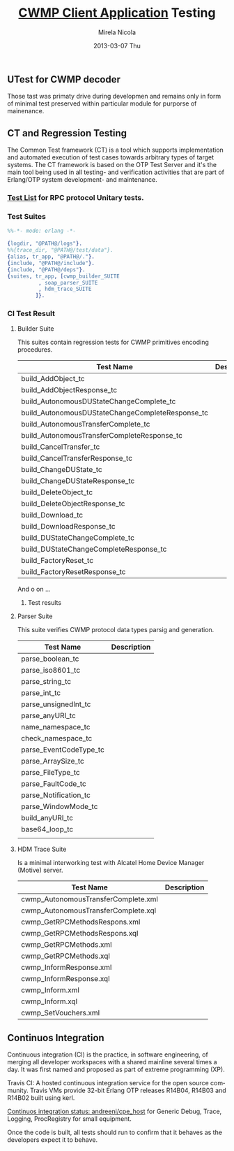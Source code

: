 #+STARTUP: showall hidestars
#+TAGS: DOCS(d) CODING(c) TESTING(t) PLANING(p)
#+LINK_UP: sitemap.html
#+LINK_HOME: main.html
#+OPTIONS:   H:3 num:t toc:t \n:nil @:t ::t |:t ^:nil -:t f:t *:t <:t
#+OPTIONS:   TeX:t LaTeX:t skip:nil d:nil todo:t pri:nil tags:not-in-toc
#+DESCRIPTION: Augment design process with system property discovering aid.
#+KEYWORDS: SmallCell, 
#+LANGUAGE: en

#+STYLE: <link rel="stylesheet" type="text/css" href="org-manual.css" />


#+AUTHOR:    Mirela Nicola
#+EMAIL:     mirela_nikola@yahoo.com
#+DATE:      2013-03-07 Thu

#+TITLE: [[file:/local/vlad/repos/femto/cpe_cwmpc/doc/application.org][CWMP Client Application]] Testing

** UTest for CWMP decoder
   
   Those tast was primaty drive during developmen and remains only in
   form of minimal test preserved within particular module for
   purporse of mainenance.
      

** CT and Regression Testing

   The Common Test framework (CT) is a tool which supports
   implementation and automated execution of test cases towards
   arbitrary types of target systems. The CT framework is based on the
   OTP Test Server and it's the main tool being used in all testing-
   and verification activities that are part of Erlang/OTP system
   development- and maintenance.

*** [[file:/local/vlad/repos/femto/cwmp/doc/testlist.org][Test List]] for RPC protocol Unitary tests.

*** Test Suites

#+begin_src erlang
%%-*- mode: erlang -*-

{logdir, "@PATH@/logs"}.
%%{trace_dir, "@PATH@/test/data"}.
{alias, tr_app, "@PATH@/."}.		      
{include, "@PATH@/include"}.
{include, "@PATH@/deps"}.
{suites, tr_app, [cwmp_builder_SUITE
		  , soap_parser_SUITE
		  , hdm_trace_SUITE
		 ]}.
#+end_src    

*** CI Test Result 

    [[file:TestResult.png]]

**** Builder Suite
     
     This suites contain regression tests for CWMP primitives encoding procedures.

     | Test Name                                        | Description |
     |--------------------------------------------------+-------------|
     | build_AddObject_tc                               |             |
     | build_AddObjectResponse_tc                       |             |
     | build_AutonomousDUStateChangeComplete_tc         |             |
     | build_AutonomousDUStateChangeCompleteResponse_tc |             |
     | build_AutonomousTransferComplete_tc              |             |
     | build_AutonomousTransferCompleteResponse_tc      |             |
     | build_CancelTransfer_tc                          |             |
     | build_CancelTransferResponse_tc                  |             |
     | build_ChangeDUState_tc                           |             |
     | build_ChangeDUStateResponse_tc                   |             |
     | build_DeleteObject_tc                            |             |
     | build_DeleteObjectResponse_tc                    |             |
     | build_Download_tc                                |             |
     | build_DownloadResponse_tc                        |             |
     | build_DUStateChangeComplete_tc                   |             |
     | build_DUStateChangeCompleteResponse_tc           |             |
     | build_FactoryReset_tc                            |             |
     | build_FactoryResetResponse_tc                    |             |

     And o on ...

***** Test results
      [[file:BuilderTestResult.png]]
  
**** Parser Suite
     
     This suite verifies CWMP protocol data types parsig and generation.

     | Test Name              | Description |
     |------------------------+-------------|
     | parse_boolean_tc       |             |
     | parse_iso8601_tc       |             |
     | parse_string_tc        |             |
     | parse_int_tc           |             |
     | parse_unsignedInt_tc   |             |
     | parse_anyURI_tc        |             |
     | name_namespace_tc      |             |
     | check_namespace_tc     |             |
     | parse_EventCodeType_tc |             |
     | parse_ArraySize_tc     |             |
     | parse_FileType_tc      |             |
     | parse_FaultCode_tc     |             |
     | parse_Notification_tc  |             |
     | parse_WindowMode_tc    |             |
     | build_anyURI_tc        |             |
     | base64_loop_tc         |             |
     |                        |             |

**** HDM Trace Suite

     Is a minimal interworking test with Alcatel Home Device Manager (Motive) server.

     | Test Name                           | Description |
     |-------------------------------------+-------------|
     | cwmp_AutonomousTransferComplete.xml |             |
     | cwmp_AutonomousTransferComplete.xql |             |
     | cwmp_GetRPCMethodsRespons.xml       |             |
     | cwmp_GetRPCMethodsRespons.xql       |             |
     | cwmp_GetRPCMethods.xml              |             |
     | cwmp_GetRPCMethods.xql              |             |
     | cwmp_InformResponse.xml             |             |
     | cwmp_InformResponse.xql             |             |
     | cwmp_Inform.xml                     |             |
     | cwmp_Inform.xql                     |             |
     | cwmp_SetVouchers.xml                |             |


** Continuos Integration

   Continuous integration (CI) is the practice, in software
   engineering, of merging all developer workspaces with a shared
   mainline several times a day. It was first named and proposed as
   part of extreme programming (XP).

   Travis CI: A hosted continuous integration service for the open
   source community.  Travis VMs provide 32-bit Erlang OTP releases
   R14B04, R14B03 and R14B02 built using kerl.  

   [[https://travis-ci.org/andreeni/cpe_host][Continuos integration status: andreeni/cpe_host]] for Generic Debug,
   Trace, Logging, ProcRegistry for small equipment.
   
   Once the code is built, all tests should run to confirm that it
   behaves as the developers expect it to behave.

   [[file:Travis.png]]
